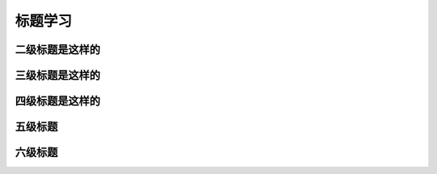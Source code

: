 .. _topics-标题:

================
标题学习
================


二级标题是这样的
================

三级标题是这样的
================

四级标题是这样的
================

五级标题
================

六级标题
================

